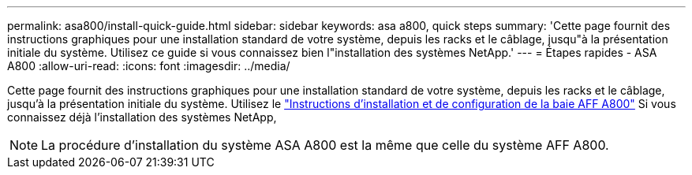 ---
permalink: asa800/install-quick-guide.html 
sidebar: sidebar 
keywords: asa a800, quick steps 
summary: 'Cette page fournit des instructions graphiques pour une installation standard de votre système, depuis les racks et le câblage, jusqu"à la présentation initiale du système. Utilisez ce guide si vous connaissez bien l"installation des systèmes NetApp.' 
---
= Étapes rapides - ASA A800
:allow-uri-read: 
:icons: font
:imagesdir: ../media/


[role="lead"]
Cette page fournit des instructions graphiques pour une installation standard de votre système, depuis les racks et le câblage, jusqu'à la présentation initiale du système. Utilisez le link:../media/PDF/215-13082_2022-08_us-en_AFFA800_ISI.pdf["Instructions d'installation et de configuration de la baie AFF A800"^] Si vous connaissez déjà l'installation des systèmes NetApp,


NOTE: La procédure d'installation du système ASA A800 est la même que celle du système AFF A800.
